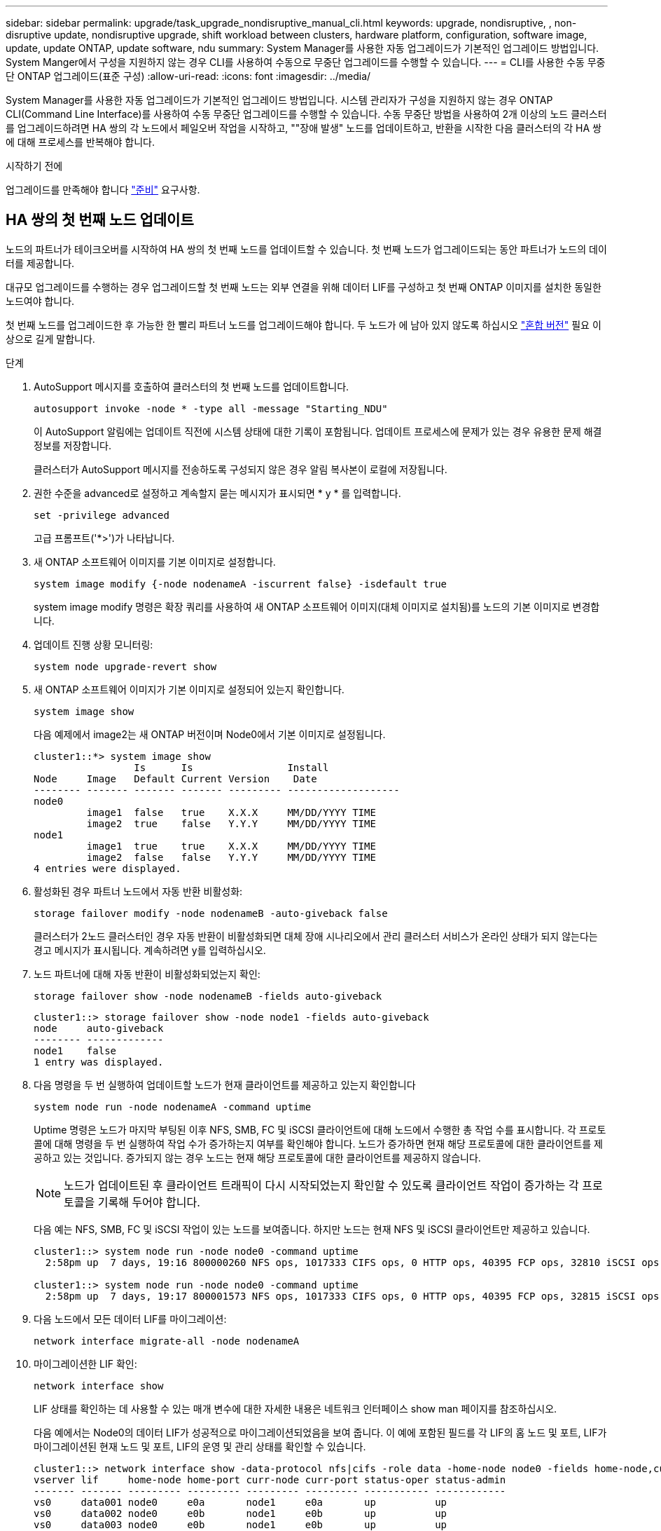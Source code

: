 ---
sidebar: sidebar 
permalink: upgrade/task_upgrade_nondisruptive_manual_cli.html 
keywords: upgrade, nondisruptive, , non-disruptive update, nondisruptive upgrade, shift workload between clusters, hardware platform, configuration, software image, update, update ONTAP, update software, ndu 
summary: System Manager를 사용한 자동 업그레이드가 기본적인 업그레이드 방법입니다.  System Manger에서 구성을 지원하지 않는 경우 CLI를 사용하여 수동으로 무중단 업그레이드를 수행할 수 있습니다. 
---
= CLI를 사용한 수동 무중단 ONTAP 업그레이드(표준 구성)
:allow-uri-read: 
:icons: font
:imagesdir: ../media/


[role="lead"]
System Manager를 사용한 자동 업그레이드가 기본적인 업그레이드 방법입니다.  시스템 관리자가 구성을 지원하지 않는 경우 ONTAP CLI(Command Line Interface)를 사용하여 수동 무중단 업그레이드를 수행할 수 있습니다.  수동 무중단 방법을 사용하여 2개 이상의 노드 클러스터를 업그레이드하려면 HA 쌍의 각 노드에서 페일오버 작업을 시작하고, ""장애 발생" 노드를 업데이트하고, 반환을 시작한 다음 클러스터의 각 HA 쌍에 대해 프로세스를 반복해야 합니다.

.시작하기 전에
업그레이드를 만족해야 합니다 link:prepare.html["준비"] 요구사항.



== HA 쌍의 첫 번째 노드 업데이트

노드의 파트너가 테이크오버를 시작하여 HA 쌍의 첫 번째 노드를 업데이트할 수 있습니다. 첫 번째 노드가 업그레이드되는 동안 파트너가 노드의 데이터를 제공합니다.

대규모 업그레이드를 수행하는 경우 업그레이드할 첫 번째 노드는 외부 연결을 위해 데이터 LIF를 구성하고 첫 번째 ONTAP 이미지를 설치한 동일한 노드여야 합니다.

첫 번째 노드를 업그레이드한 후 가능한 한 빨리 파트너 노드를 업그레이드해야 합니다. 두 노드가 에 남아 있지 않도록 하십시오 link:concept_mixed_version_requirements.html["혼합 버전"] 필요 이상으로 길게 말합니다.

.단계
. AutoSupport 메시지를 호출하여 클러스터의 첫 번째 노드를 업데이트합니다.
+
[source, cli]
----
autosupport invoke -node * -type all -message "Starting_NDU"
----
+
이 AutoSupport 알림에는 업데이트 직전에 시스템 상태에 대한 기록이 포함됩니다. 업데이트 프로세스에 문제가 있는 경우 유용한 문제 해결 정보를 저장합니다.

+
클러스터가 AutoSupport 메시지를 전송하도록 구성되지 않은 경우 알림 복사본이 로컬에 저장됩니다.

. 권한 수준을 advanced로 설정하고 계속할지 묻는 메시지가 표시되면 * y * 를 입력합니다.
+
[source, cli]
----
set -privilege advanced
----
+
고급 프롬프트('*>')가 나타납니다.

. 새 ONTAP 소프트웨어 이미지를 기본 이미지로 설정합니다.
+
[source, cli]
----
system image modify {-node nodenameA -iscurrent false} -isdefault true
----
+
system image modify 명령은 확장 쿼리를 사용하여 새 ONTAP 소프트웨어 이미지(대체 이미지로 설치됨)를 노드의 기본 이미지로 변경합니다.

. 업데이트 진행 상황 모니터링:
+
[source, cli]
----
system node upgrade-revert show
----
. 새 ONTAP 소프트웨어 이미지가 기본 이미지로 설정되어 있는지 확인합니다.
+
[source, cli]
----
system image show
----
+
다음 예제에서 image2는 새 ONTAP 버전이며 Node0에서 기본 이미지로 설정됩니다.

+
[listing]
----
cluster1::*> system image show
                 Is      Is                Install
Node     Image   Default Current Version    Date
-------- ------- ------- ------- --------- -------------------
node0
         image1  false   true    X.X.X     MM/DD/YYYY TIME
         image2  true    false   Y.Y.Y     MM/DD/YYYY TIME
node1
         image1  true    true    X.X.X     MM/DD/YYYY TIME
         image2  false   false   Y.Y.Y     MM/DD/YYYY TIME
4 entries were displayed.
----
. 활성화된 경우 파트너 노드에서 자동 반환 비활성화:
+
[source, cli]
----
storage failover modify -node nodenameB -auto-giveback false
----
+
클러스터가 2노드 클러스터인 경우 자동 반환이 비활성화되면 대체 장애 시나리오에서 관리 클러스터 서비스가 온라인 상태가 되지 않는다는 경고 메시지가 표시됩니다. 계속하려면 y를 입력하십시오.

. 노드 파트너에 대해 자동 반환이 비활성화되었는지 확인:
+
[source, cli]
----
storage failover show -node nodenameB -fields auto-giveback
----
+
[listing]
----
cluster1::> storage failover show -node node1 -fields auto-giveback
node     auto-giveback
-------- -------------
node1    false
1 entry was displayed.
----
. 다음 명령을 두 번 실행하여 업데이트할 노드가 현재 클라이언트를 제공하고 있는지 확인합니다
+
[source, cli]
----
system node run -node nodenameA -command uptime
----
+
Uptime 명령은 노드가 마지막 부팅된 이후 NFS, SMB, FC 및 iSCSI 클라이언트에 대해 노드에서 수행한 총 작업 수를 표시합니다. 각 프로토콜에 대해 명령을 두 번 실행하여 작업 수가 증가하는지 여부를 확인해야 합니다. 노드가 증가하면 현재 해당 프로토콜에 대한 클라이언트를 제공하고 있는 것입니다. 증가되지 않는 경우 노드는 현재 해당 프로토콜에 대한 클라이언트를 제공하지 않습니다.

+

NOTE: 노드가 업데이트된 후 클라이언트 트래픽이 다시 시작되었는지 확인할 수 있도록 클라이언트 작업이 증가하는 각 프로토콜을 기록해 두어야 합니다.

+
다음 예는 NFS, SMB, FC 및 iSCSI 작업이 있는 노드를 보여줍니다. 하지만 노드는 현재 NFS 및 iSCSI 클라이언트만 제공하고 있습니다.

+
[listing]
----
cluster1::> system node run -node node0 -command uptime
  2:58pm up  7 days, 19:16 800000260 NFS ops, 1017333 CIFS ops, 0 HTTP ops, 40395 FCP ops, 32810 iSCSI ops

cluster1::> system node run -node node0 -command uptime
  2:58pm up  7 days, 19:17 800001573 NFS ops, 1017333 CIFS ops, 0 HTTP ops, 40395 FCP ops, 32815 iSCSI ops
----
. 다음 노드에서 모든 데이터 LIF를 마이그레이션:
+
[source, cli]
----
network interface migrate-all -node nodenameA
----
. 마이그레이션한 LIF 확인:
+
[source, cli]
----
network interface show
----
+
LIF 상태를 확인하는 데 사용할 수 있는 매개 변수에 대한 자세한 내용은 네트워크 인터페이스 show man 페이지를 참조하십시오.

+
다음 예에서는 Node0의 데이터 LIF가 성공적으로 마이그레이션되었음을 보여 줍니다. 이 예에 포함된 필드를 각 LIF의 홈 노드 및 포트, LIF가 마이그레이션된 현재 노드 및 포트, LIF의 운영 및 관리 상태를 확인할 수 있습니다.

+
[listing]
----
cluster1::> network interface show -data-protocol nfs|cifs -role data -home-node node0 -fields home-node,curr-node,curr-port,home-port,status-admin,status-oper
vserver lif     home-node home-port curr-node curr-port status-oper status-admin
------- ------- --------- --------- --------- --------- ----------- ------------
vs0     data001 node0     e0a       node1     e0a       up          up
vs0     data002 node0     e0b       node1     e0b       up          up
vs0     data003 node0     e0b       node1     e0b       up          up
vs0     data004 node0     e0a       node1     e0a       up          up
4 entries were displayed.
----
. 테이크오버 시작:
+
[source, cli]
----
storage failover takeover -ofnode nodenameA
----
+
즉시 실행 매개 변수를 지정하지 마십시오. 새 소프트웨어 이미지로 부팅하기 위해 테이크오버가 수행되는 노드에 일반 테이크오버가 필요합니다. LIF를 노드에서 수동으로 마이그레이션하지 않은 경우 서비스 중단이 발생하지 않도록 LIF가 노드의 HA 파트너로 자동으로 마이그레이션됩니다.

+
첫 번째 노드가 반환 대기 상태로 부팅됩니다.

+

NOTE: AutoSupport가 활성화된 경우 노드가 클러스터 쿼럼을 벗어났음을 나타내는 AutoSupport 메시지가 전송됩니다. 이 알림을 무시하고 업데이트를 진행할 수 있습니다.

. 테이크오버가 성공했는지 확인:
+
[source, cli]
----
storage failover show
----
+
버전 불일치와 사서함 형식 문제를 나타내는 오류 메시지가 나타날 수 있습니다. 이는 예상되는 동작으로, 주요 무중단 업그레이드에서 일시적인 상태를 나타내며 유해하지 않습니다.

+
다음 예제는 Takeover가 성공했음을 보여줍니다. 노드 Node0이 반환 상태를 기다리고 있으며, 해당 파트너가 Takeover 상태에 있습니다.

+
[listing]
----
cluster1::> storage failover show
                              Takeover
Node           Partner        Possible State Description
-------------- -------------- -------- -------------------------------------
node0          node1          -        Waiting for giveback (HA mailboxes)
node1          node0          false    In takeover
2 entries were displayed.
----
. 다음 조건이 적용될 때까지 8분 이상 기다립니다.
+
** 클라이언트 다중 경로(배포된 경우)가 안정화됩니다.
** 클라이언트는 테이크오버 중에 발생하는 입출력 작업에서 일시 중지로부터 복구됩니다.
+
복구 시간은 클라이언트에 따라 다르며 클라이언트 애플리케이션의 특성에 따라 8분 이상 걸릴 수 있습니다.



. 애그리게이트를 첫 번째 노드에 반환:
+
[source, cli]
----
storage failover giveback –ofnode nodenameA
----
+
반환 프로그램이 루트 애그리게이트를 파트너 노드로 반환한 다음, 해당 노드에서 부팅을 완료한 후 루트가 아닌 애그리게이트와 자동으로 되돌리도록 설정된 LIF를 반환합니다. 새로 부팅된 노드는 Aggregate가 반환되는 즉시 각 Aggregate의 클라이언트에 데이터를 제공하기 시작합니다.

. 모든 애그리게이트가 반환되었는지 확인:
+
[source, cli]
----
storage failover show-giveback
----
+
GiveStatus 필드에 반환할 애그리게이트가 없다고 표시되면 모든 애그리게이트가 반환된 것입니다. Giveback이 거부되면 명령은 반환 진행률을 표시하고 어떤 서브시스템이 Giveback을 거부하는지 표시합니다.

. 애그리게이트가 반환되지 않은 경우 다음 단계를 수행하십시오.
+
.. 거부권을 행사할 수 있는 대안을 검토하여 "받는 사람" 조건을 해결할지 또는 거부권을 무시할지 여부를 결정합니다.
.. 필요한 경우 오류 메시지에 설명된 "받는 사람" 조건을 해결하여 식별된 작업이 정상적으로 종료되도록 합니다.
.. 스토리지 페일오버 반환 명령을 다시 실행합니다.
+
만약 "to" 조건을 무시하기로 결정했다면 -override-vetoes 매개변수를 TRUE로 설정하십시오.



. 다음 조건이 적용될 때까지 8분 이상 기다립니다.
+
** 클라이언트 다중 경로(배포된 경우)가 안정화됩니다.
** 클라이언트는 반환 중에 발생하는 I/O 작업의 일시 중지로부터 복구됩니다.
+
복구 시간은 클라이언트에 따라 다르며 클라이언트 애플리케이션의 특성에 따라 8분 이상 걸릴 수 있습니다.



. 노드에 대한 업데이트가 성공적으로 완료되었는지 확인합니다.
+
.. advanced 권한 수준으로 이동합니다.
+
[source, cli]
----
set -privilege advanced
----
.. 노드에 대한 업데이트 상태가 완료되었는지 확인합니다.
+
[source, cli]
----
system node upgrade-revert show -node nodenameA
----
+
상태는 완료 로 표시되어야 합니다.

+
상태가 완전하지 않은 경우 기술 지원 부서에 문의하십시오.

.. 관리자 권한 레벨로 돌아갑니다.
+
[source, cli]
----
set -privilege admin
----


. 노드의 포트가 작동 중인지 확인합니다.
+
[source, cli]
----
network port show -node nodenameA
----
+
상위 버전의 ONTAP 9로 업그레이드된 노드에서 이 명령을 실행해야 합니다.

+
다음 예는 노드의 모든 포트가 작동 중인 것을 보여줍니다.

+
[listing]
----
cluster1::> network port show -node node0
                                                             Speed (Mbps)
Node   Port      IPspace      Broadcast Domain Link   MTU    Admin/Oper
------ --------- ------------ ---------------- ----- ------- ------------
node0
       e0M       Default      -                up       1500  auto/100
       e0a       Default      -                up       1500  auto/1000
       e0b       Default      -                up       1500  auto/1000
       e1a       Cluster      Cluster          up       9000  auto/10000
       e1b       Cluster      Cluster          up       9000  auto/10000
5 entries were displayed.
----
. LIF를 노드로 다시 되돌리기:
+
[source, cli]
----
network interface revert *
----
+
이 명령을 실행하면 노드에서 마이그레이션된 LIF가 반환됩니다.

+
[listing]
----
cluster1::> network interface revert *
8 entries were acted on.
----
. 노드의 데이터 LIF가 노드로 성공적으로 되돌려졌고 노드가 실행 중인지 확인합니다.
+
[source, cli]
----
network interface show
----
+
다음 예에서는 노드에서 호스팅하는 모든 데이터 LIF가 노드로 다시 되돌려지고 해당 운영 상태가 Up이면 다음을 수행합니다.

+
[listing]
----
cluster1::> network interface show
            Logical    Status     Network            Current       Current Is
Vserver     Interface  Admin/Oper Address/Mask       Node          Port    Home
----------- ---------- ---------- ------------------ ------------- ------- ----
vs0
            data001      up/up    192.0.2.120/24     node0         e0a     true
            data002      up/up    192.0.2.121/24     node0         e0b     true
            data003      up/up    192.0.2.122/24     node0         e0b     true
            data004      up/up    192.0.2.123/24     node0         e0a     true
4 entries were displayed.
----
. 이전에 이 노드가 클라이언트를 지원한다고 결정한 경우 노드가 이전에 서비스했던 각 프로토콜에 대해 서비스를 제공하고 있는지 확인합니다.
+
[source, cli]
----
system node run -node nodenameA -command uptime
----
+
업데이트 중에 작업 수가 0으로 재설정됩니다.

+
다음 예에서는 업데이트된 노드가 NFS 및 iSCSI 클라이언트 서비스를 재개했음을 보여 줍니다.

+
[listing]
----
cluster1::> system node run -node node0 -command uptime
  3:15pm up  0 days, 0:16 129 NFS ops, 0 CIFS ops, 0 HTTP ops, 0 FCP ops, 2 iSCSI ops
----
. 이전에 파트너 노드에서 자동 반환을 비활성화한 경우 다시 활성화합니다.
+
[source, cli]
----
storage failover modify -node nodenameB -auto-giveback true
----


노드의 HA 파트너를 최대한 빨리 업데이트해야 합니다. 어떤 이유로든 업데이트 프로세스를 일시 중단해야 하는 경우 HA 쌍의 두 노드에서 동일한 ONTAP 버전을 실행해야 합니다.



== HA 쌍에서 파트너 노드를 업데이트 중입니다

HA 쌍의 첫 번째 노드를 업데이트한 후 이를 테이크오버로 시작하여 파트너를 업데이트합니다. 파트너 노드가 업그레이드되는 동안 첫 번째 노드에서 파트너의 데이터를 제공합니다.

. 권한 수준을 advanced로 설정하고 계속할지 묻는 메시지가 표시되면 * y * 를 입력합니다.
+
[source, cli]
----
set -privilege advanced
----
+
고급 프롬프트('*>')가 나타납니다.

. 새 ONTAP 소프트웨어 이미지를 기본 이미지로 설정합니다.
+
[source, cli]
----
system image modify {-node nodenameB -iscurrent false} -isdefault true
----
+
system image modify 명령은 확장 쿼리를 사용하여 새 ONTAP 소프트웨어 이미지(대체 이미지로 설치됨)를 노드의 기본 이미지로 변경합니다.

. 업데이트 진행 상황 모니터링:
+
[source, cli]
----
system node upgrade-revert show
----
. 새 ONTAP 소프트웨어 이미지가 기본 이미지로 설정되어 있는지 확인합니다.
+
[source, cli]
----
system image show
----
+
다음 예에서 'image2'는 ONTAP의 새 버전이며 노드의 기본 이미지로 설정됩니다.

+
[listing]
----
cluster1::*> system image show
                 Is      Is                Install
Node     Image   Default Current Version    Date
-------- ------- ------- ------- --------- -------------------
node0
         image1  false   false   X.X.X     MM/DD/YYYY TIME
         image2  true    true    Y.Y.Y     MM/DD/YYYY TIME
node1
         image1  false   true    X.X.X     MM/DD/YYYY TIME
         image2  true    false   Y.Y.Y     MM/DD/YYYY TIME
4 entries were displayed.
----
. 활성화된 경우 파트너 노드에서 자동 반환 비활성화:
+
[source, cli]
----
storage failover modify -node nodenameA -auto-giveback false
----
+
클러스터가 2노드 클러스터인 경우 자동 반환이 비활성화되면 대체 장애 시나리오에서 관리 클러스터 서비스가 온라인 상태가 되지 않는다는 경고 메시지가 표시됩니다. 계속하려면 y를 입력하십시오.

. 파트너 노드에 대해 자동 반환이 비활성화되었는지 확인
+
[source, cli]
----
storage failover show -node nodenameA -fields auto-giveback
----
+
[listing]
----
cluster1::> storage failover show -node node0 -fields auto-giveback
node     auto-giveback
-------- -------------
node0    false
1 entry was displayed.
----
. 다음 명령을 두 번 실행하여 업데이트할 노드가 현재 클라이언트를 제공하고 있는지 확인합니다.
+
[source, cli]
----
system node run -node nodenameB -command uptime
----
+
Uptime 명령은 노드가 마지막 부팅된 이후 NFS, SMB, FC 및 iSCSI 클라이언트에 대해 노드에서 수행한 총 작업 수를 표시합니다. 각 프로토콜에 대해 명령을 두 번 실행하여 작업 수가 증가하는지 여부를 확인해야 합니다. 노드가 증가하면 현재 해당 프로토콜에 대한 클라이언트를 제공하고 있는 것입니다. 증가되지 않는 경우 노드는 현재 해당 프로토콜에 대한 클라이언트를 제공하지 않습니다.

+
* 참고 *: 클라이언트 작업이 증가하는 각 프로토콜을 기록해 두어야 노드가 업데이트된 후 클라이언트 트래픽이 재개되었는지 확인할 수 있습니다.

+
다음 예는 NFS, SMB, FC 및 iSCSI 작업이 있는 노드를 보여줍니다. 하지만 노드는 현재 NFS 및 iSCSI 클라이언트만 제공하고 있습니다.

+
[listing]
----
cluster1::> system node run -node node1 -command uptime
  2:58pm up  7 days, 19:16 800000260 NFS ops, 1017333 CIFS ops, 0 HTTP ops, 40395 FCP ops, 32810 iSCSI ops

cluster1::> system node run -node node1 -command uptime
  2:58pm up  7 days, 19:17 800001573 NFS ops, 1017333 CIFS ops, 0 HTTP ops, 40395 FCP ops, 32815 iSCSI ops
----
. 다음 노드에서 모든 데이터 LIF를 마이그레이션:
+
[source, cli]
----
network interface migrate-all -node nodenameB
----
. 마이그레이션한 LIF의 상태를 확인합니다.
+
[source, cli]
----
network interface show
----
+
LIF 상태를 확인하는 데 사용할 수 있는 매개 변수에 대한 자세한 내용은 네트워크 인터페이스 show man 페이지를 참조하십시오.

+
다음 예에서는 node1의 데이터 LIF가 성공적으로 마이그레이션되었음을 보여 줍니다. 이 예에 포함된 필드를 각 LIF의 홈 노드 및 포트, LIF가 마이그레이션된 현재 노드 및 포트, LIF의 운영 및 관리 상태를 확인할 수 있습니다.

+
[listing]
----
cluster1::> network interface show -data-protocol nfs|cifs -role data -home-node node1 -fields home-node,curr-node,curr-port,home-port,status-admin,status-oper
vserver lif     home-node home-port curr-node curr-port status-oper status-admin
------- ------- --------- --------- --------- --------- ----------- ------------
vs0     data001 node1     e0a       node0     e0a       up          up
vs0     data002 node1     e0b       node0     e0b       up          up
vs0     data003 node1     e0b       node0     e0b       up          up
vs0     data004 node1     e0a       node0     e0a       up          up
4 entries were displayed.
----
. 테이크오버 시작:
+
[source, cli]
----
storage failover takeover -ofnode nodenameB -option allow-version-mismatch
----
+
즉시 실행 매개 변수를 지정하지 마십시오. 새 소프트웨어 이미지로 부팅하기 위해 테이크오버가 수행되는 노드에 일반 테이크오버가 필요합니다. LIF를 노드에서 수동으로 마이그레이션하지 않은 경우 서비스 중단이 발생하지 않도록 LIF가 노드의 HA 파트너로 자동으로 마이그레이션됩니다.

+
경고가 표시됩니다.  을 입력해야 합니다 `y` 를 눌러 계속합니다.

+
페일오버된 노드가 반환 대기 상태로 부팅됩니다.

+

NOTE: AutoSupport가 활성화된 경우 노드가 클러스터 쿼럼을 벗어났음을 나타내는 AutoSupport 메시지가 전송됩니다. 이 알림을 무시하고 업데이트를 진행할 수 있습니다.

. 테이크오버가 성공했는지 확인:
+
[source, cli]
----
storage failover show
----
+
다음 예제는 Takeover가 성공했음을 보여줍니다. 노드 1이 반환 대기 상태이며 해당 파트너가 Takeover 상태에 있습니다.

+
[listing]
----
cluster1::> storage failover show
                              Takeover
Node           Partner        Possible State Description
-------------- -------------- -------- -------------------------------------
node0          node1          -        In takeover
node1          node0          false    Waiting for giveback (HA mailboxes)
2 entries were displayed.
----
. 다음 조건이 적용될 때까지 8분 이상 기다립니다.
를 누릅니다
+
** 클라이언트 다중 경로(배포된 경우)가 안정화됩니다.
** 테이크오버가 수행되는 동안 입출력이 일시 중지되어 클라이언트가 복구됩니다.
+
복구 시간은 클라이언트에 따라 다르며 클라이언트 애플리케이션의 특성에 따라 8분 이상 걸릴 수 있습니다.



. 파트너 노드에 애그리게이트를 반환합니다.
+
[source, cli]
----
storage failover giveback -ofnode nodenameB
----
+
반환 작업은 먼저 루트 애그리게이트를 파트너 노드로 반환한 다음, 해당 노드의 부팅을 완료한 후 루트가 아닌 애그리게이트와 자동으로 되돌리도록 설정된 LIF를 반환합니다. 새로 부팅된 노드는 Aggregate가 반환되는 즉시 각 Aggregate의 클라이언트에 데이터를 제공하기 시작합니다.

. 모든 애그리게이트가 반환되었는지 확인:
+
[source, cli]
----
storage failover show-giveback
----
+
GiveStatus 필드에 반환할 애그리게이트가 없는 경우 모든 애그리게이트가 반환됩니다. Giveback이 거부되면 명령은 반환 진행률을 표시하고 어떤 서브시스템이 반환 작업을 거부하는지 표시합니다.

. 애그리게이트가 반환되지 않는 경우 다음 단계를 수행하십시오.
+
.. 거부권을 행사할 수 있는 대안을 검토하여 "받는 사람" 조건을 해결할지 또는 거부권을 무시할지 여부를 결정합니다.
.. 필요한 경우 오류 메시지에 설명된 "받는 사람" 조건을 해결하여 식별된 작업이 정상적으로 종료되도록 합니다.
.. 스토리지 페일오버 반환 명령을 다시 실행합니다.
+
만약 "to" 조건을 무시하기로 결정했다면 -override-vetoes 매개변수를 TRUE로 설정하십시오.



. 다음 조건이 적용될 때까지 8분 이상 기다립니다.
+
** 클라이언트 다중 경로(배포된 경우)가 안정화됩니다.
** 클라이언트는 반환 중에 발생하는 I/O 작업의 일시 중지로부터 복구됩니다.
+
복구 시간은 클라이언트에 따라 다르며 클라이언트 애플리케이션의 특성에 따라 8분 이상 걸릴 수 있습니다.



. 노드에 대한 업데이트가 성공적으로 완료되었는지 확인합니다.
+
.. advanced 권한 수준으로 이동합니다.
+
[source, cli]
----
set -privilege advanced
----
.. 노드에 대한 업데이트 상태가 완료되었는지 확인합니다.
+
[source, cli]
----
system node upgrade-revert show -node nodenameB
----
+
상태는 완료 로 표시되어야 합니다.

+
상태가 Complete가 아닌 경우 노드에서 `system node upgrade-revert upgrade` 명령을 실행합니다. 명령을 실행해도 업데이트가 완료되지 않으면 기술 지원 팀에 문의하십시오.

.. 관리자 권한 레벨로 돌아갑니다.
+
[source, cli]
----
set -privilege admin
----


. 노드의 포트가 작동 중인지 확인합니다.
+
[source, cli]
----
network port show -node nodenameB
----
+
ONTAP 9.4로 업그레이드된 노드에서 이 명령을 실행해야 합니다.

+
다음 예제는 노드의 모든 데이터 포트가 작동 중인 것을 보여줍니다.

+
[listing]
----
cluster1::> network port show -node node1
                                                             Speed (Mbps)
Node   Port      IPspace      Broadcast Domain Link   MTU    Admin/Oper
------ --------- ------------ ---------------- ----- ------- ------------
node1
       e0M       Default      -                up       1500  auto/100
       e0a       Default      -                up       1500  auto/1000
       e0b       Default      -                up       1500  auto/1000
       e1a       Cluster      Cluster          up       9000  auto/10000
       e1b       Cluster      Cluster          up       9000  auto/10000
5 entries were displayed.
----
. LIF를 노드로 다시 되돌리기:
+
[source, cli]
----
network interface revert *
----
+
이 명령을 실행하면 노드에서 마이그레이션된 LIF가 반환됩니다.

+
[listing]
----
cluster1::> network interface revert *
8 entries were acted on.
----
. 노드의 데이터 LIF가 노드로 성공적으로 되돌려졌고 노드가 실행 중인지 확인합니다.
+
[source, cli]
----
network interface show
----
+
다음 예에서는 노드에서 호스팅하는 모든 데이터 LIF가 노드로 다시 되돌려지고 해당 운영 상태가 Up이면 다음을 수행합니다.

+
[listing]
----
cluster1::> network interface show
            Logical    Status     Network            Current       Current Is
Vserver     Interface  Admin/Oper Address/Mask       Node          Port    Home
----------- ---------- ---------- ------------------ ------------- ------- ----
vs0
            data001      up/up    192.0.2.120/24     node1         e0a     true
            data002      up/up    192.0.2.121/24     node1         e0b     true
            data003      up/up    192.0.2.122/24     node1         e0b     true
            data004      up/up    192.0.2.123/24     node1         e0a     true
4 entries were displayed.
----
. 이전에 이 노드가 클라이언트를 지원한다고 결정한 경우 노드가 이전에 서비스했던 각 프로토콜에 대해 서비스를 제공하고 있는지 확인합니다.
+
[source, cli]
----
system node run -node nodenameB -command uptime
----
+
업데이트 중에 작업 수가 0으로 재설정됩니다.

+
다음 예에서는 업데이트된 노드가 NFS 및 iSCSI 클라이언트 서비스를 재개했음을 보여 줍니다.

+
[listing]
----
cluster1::> system node run -node node1 -command uptime
  3:15pm up  0 days, 0:16 129 NFS ops, 0 CIFS ops, 0 HTTP ops, 0 FCP ops, 2 iSCSI ops
----
. 이 노드가 업데이트할 클러스터의 마지막 노드인 경우 AutoSupport 알림을 트리거합니다.
+
[source, cli]
----
autosupport invoke -node * -type all -message "Finishing_NDU"
----
+
이 AutoSupport 알림에는 업데이트 직전에 시스템 상태에 대한 기록이 포함됩니다. 업데이트 프로세스에 문제가 있는 경우 유용한 문제 해결 정보를 저장합니다.

+
클러스터가 AutoSupport 메시지를 전송하도록 구성되지 않은 경우 알림 복사본이 로컬에 저장됩니다.

. 새 ONTAP 소프트웨어가 HA 쌍의 두 노드에서 실행되고 있는지 확인합니다.
+
[source, cli]
----
set -privilege advanced
----
+
[source, cli]
----
system node image show
----
+
다음 예제에서 image2는 ONTAP의 업데이트된 버전이며 두 노드의 기본 버전입니다.

+
[listing]
----
cluster1::*> system node image show
                 Is      Is                Install
Node     Image   Default Current Version    Date
-------- ------- ------- ------- --------- -------------------
node0
         image1  false   false   X.X.X     MM/DD/YYYY TIME
         image2  true    true    Y.Y.Y     MM/DD/YYYY TIME
node1
         image1  false   false   X.X.X     MM/DD/YYYY TIME
         image2  true    true    Y.Y.Y     MM/DD/YYYY TIME
4 entries were displayed.
----
. 이전에 파트너 노드에서 자동 반환을 비활성화한 경우 다시 활성화합니다.
+
[source, cli]
----
storage failover modify -node nodenameA -auto-giveback true
----
. 클러스터가 쿼럼에 있고 를 사용하여 서비스가 실행 중인지 확인합니다 `cluster show` 및 `cluster ring show` (고급 권한 수준) 명령을 사용할 수 있습니다.
+
추가 HA 쌍을 업그레이드하기 전에 이 단계를 수행해야 합니다.

. 관리자 권한 레벨로 돌아갑니다.
+
[source, cli]
----
set -privilege admin
----
. 추가 HA 쌍을 업그레이드합니다.

